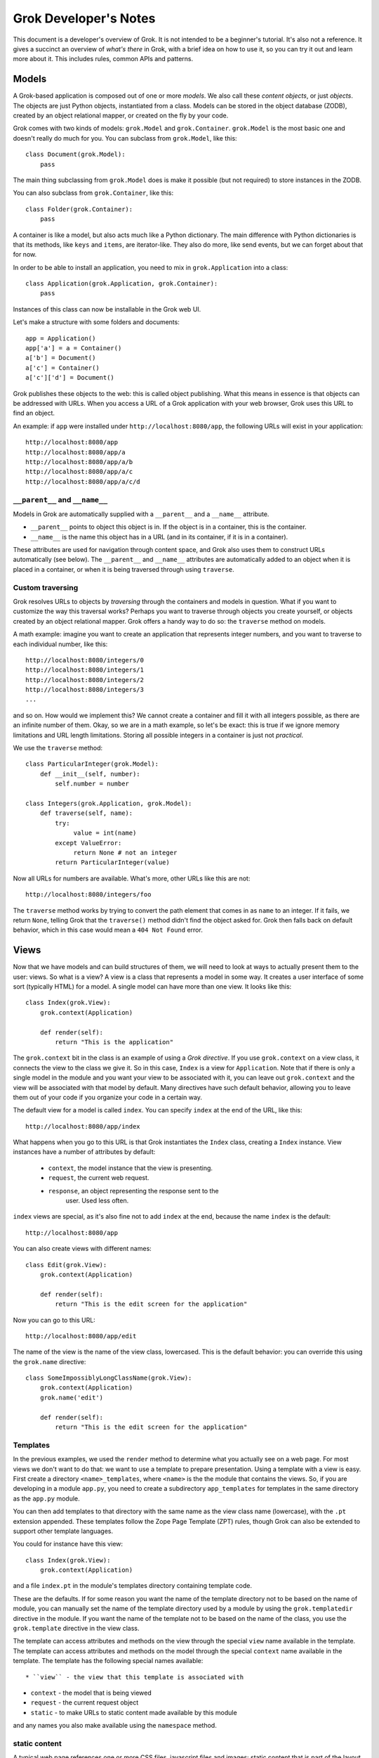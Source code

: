 Grok Developer's Notes 
======================

This document is a developer's overview of Grok. It is not intended to
be a beginner's tutorial. It's also not a reference. It gives a
succinct an overview of *what's there* in Grok, with a brief idea on
how to use it, so you can try it out and learn more about it. This
includes rules, common APIs and patterns.

Models
------

A Grok-based application is composed out of one or more *models*. We
also call these *content objects*, or just *objects*. The objects are
just Python objects, instantiated from a class. Models can be stored
in the object database (ZODB), created by an object relational mapper,
or created on the fly by your code.

Grok comes with two kinds of models: ``grok.Model`` and
``grok.Container``. ``grok.Model`` is the most basic one and doesn't
really do much for you. You can subclass from ``grok.Model``, like
this::

  class Document(grok.Model):
      pass

The main thing subclassing from ``grok.Model`` does is make it
possible (but not required) to store instances in the ZODB.

You can also subclass from ``grok.Container``, like this::

  class Folder(grok.Container):
      pass

A container is like a model, but also acts much like a Python
dictionary. The main difference with Python dictionaries is that its
methods, like ``keys`` and ``items``, are iterator-like. They also do
more, like send events, but we can forget about that for now.

In order to be able to install an application, you need to mix in
``grok.Application`` into a class::

  class Application(grok.Application, grok.Container):
      pass

Instances of this class can now be installable in the Grok web UI.

Let's make a structure with some folders and documents::

  app = Application()
  app['a'] = a = Container()
  a['b'] = Document()
  a['c'] = Container()
  a['c']['d'] = Document()

Grok publishes these objects to the web: this is called object
publishing. What this means in essence is that objects can be
addressed with URLs. When you access a URL of a Grok application with
your web browser, Grok uses this URL to find an object.

An example: if ``app`` were installed under
``http://localhost:8080/app``, the following URLs will exist in your
application::

  http://localhost:8080/app
  http://localhost:8080/app/a
  http://localhost:8080/app/a/b
  http://localhost:8080/app/a/c
  http://localhost:8080/app/a/c/d

``__parent__`` and ``__name__``
~~~~~~~~~~~~~~~~~~~~~~~~~~~~~~~

Models in Grok are automatically supplied with a ``__parent__`` and a
``__name__`` attribute. 

* ``__parent__`` points to object this object is in. If the object is in 
  a container, this is the container.

* ``__name__`` is the name this object has in a URL (and in its
  container, if it is in a container).

These attributes are used for navigation through content space, and
Grok also uses them to construct URLs automatically (see below). The
``__parent__`` and ``__name__`` attributes are automatically added to
an object when it is placed in a container, or when it is being
traversed through using ``traverse``.

Custom traversing
~~~~~~~~~~~~~~~~~

Grok resolves URLs to objects by *traversing* through the containers
and models in question. What if you want to customize the way this
traversal works? Perhaps you want to traverse through objects you
create yourself, or objects created by an object relational
mapper. Grok offers a handy way to do so: the ``traverse`` method on
models.

A math example: imagine you want to create an application that
represents integer numbers, and you want to traverse to each
individual number, like this::

  http://localhost:8080/integers/0
  http://localhost:8080/integers/1
  http://localhost:8080/integers/2
  http://localhost:8080/integers/3
  ...

and so on. How would we implement this? We cannot create a container
and fill it with all integers possible, as there are an infinite
number of them. Okay, so we are in a math example, so let's be exact:
this is true if we ignore memory limitations and URL length
limitations. Storing all possible integers in a container is just not
*practical*.

We use the ``traverse`` method::

  class ParticularInteger(grok.Model):
      def __init__(self, number):
          self.number = number

  class Integers(grok.Application, grok.Model):
      def traverse(self, name):
          try:
               value = int(name)
          except ValueError:
               return None # not an integer
          return ParticularInteger(value)

Now all URLs for numbers are available. What's more, other URLs like
this are not::

  http://localhost:8080/integers/foo

The ``traverse`` method works by trying to convert the path element
that comes in as ``name`` to an integer. If it fails, we return
``None``, telling Grok that the ``traverse()`` method didn't find the
object asked for. Grok then falls back on default behavior, which in
this case would mean a ``404 Not Found`` error.

Views
-----

Now that we have models and can build structures of them, we will need
to look at ways to actually present them to the user: views. So what
is a view? A view is a class that represents a model in some way. It
creates a user interface of some sort (typically HTML) for a model. A
single model can have more than one view. It looks like this::
 
  class Index(grok.View):
      grok.context(Application)
     
      def render(self):
          return "This is the application"

The ``grok.context`` bit in the class is an example of using a *Grok
directive*. If you use ``grok.context`` on a view class, it connects
the view to the class we give it. So in this case, ``Index`` is a view
for ``Application``. Note that if there is only a single model in the
module and you want your view to be associated with it, you can leave
out ``grok.context`` and the view will be associated with that model
by default. Many directives have such default behavior, allowing you
to leave them out of your code if you organize your code in a certain
way.

The default view for a model is called ``index``. You can specify
``index`` at the end of the URL, like this::

  http://localhost:8080/app/index

What happens when you go to this URL is that Grok instantiates the
``Index`` class, creating a ``Index`` instance. View instances have
a number of attributes by default: 

  * ``context``, the model instance that the view is presenting.

  * ``request``, the current web request.

  * ``response``, an object representing the response sent to the
                  user.  Used less often.

``index`` views are special, as it's also fine not to add ``index`` at
the end, because the name ``index`` is the default::

  http://localhost:8080/app

You can also create views with different names::

  class Edit(grok.View):
      grok.context(Application)
    
      def render(self):
          return "This is the edit screen for the application"

Now you can go to this URL::

   http://localhost:8080/app/edit

The name of the view is the name of the view class, lowercased. This
is the default behavior: you can override this using the ``grok.name``
directive::

  class SomeImpossiblyLongClassName(grok.View):
      grok.context(Application)
      grok.name('edit')
 
      def render(self):
          return "This is the edit screen for the application"

Templates
~~~~~~~~~

In the previous examples, we used the ``render`` method to determine
what you actually see on a web page. For most views we don't want to
do that: we want to use a template to prepare presentation. Using a
template with a view is easy.  First create a directory
``<name>_templates``, where ``<name>`` is the the module that contains
the views. So, if you are developing in a module ``app.py``, you need
to create a subdirectory ``app_templates`` for templates in the same
directory as the ``app.py`` module.

You can then add templates to that directory with the same name as the
view class name (lowercase), with the ``.pt`` extension
appended. These templates follow the Zope Page Template (ZPT) rules,
though Grok can also be extended to support other template languages.

You could for instance have this view::

  class Index(grok.View):
      grok.context(Application)

and a file ``index.pt`` in the module's templates directory containing
template code.

These are the defaults. If for some reason you want the name of the
template directory not to be based on the name of module, you can
manually set the name of the template directory used by a module by
using the ``grok.templatedir`` directive in the module. If you want
the name of the template not to be based on the name of the class, you
use the ``grok.template`` directive in the view class.

The template can access attributes and methods on the view through the
special ``view`` name available in the template. The template can
access attributes and methods on the model through the special
``context`` name available in the template. The template has the
following special names available::

* ``view`` - the view that this template is associated with

* ``context`` - the model that is being viewed

* ``request`` - the current request object

* ``static`` - to make URLs to static content made available by this module

and any names you also make available using the ``namespace`` method.

static content
~~~~~~~~~~~~~~

A typical web page references one or more CSS files, javascript files
and images: static content that is part of the layout.

To make available static content to your template create a directory
in your package called ``static``. Put ``.css`` files, ``.js`` files,
image and whatever else is needed in there.

You can now refer to these static files in your template using the
special name ``static``, like this (ZPT example)::

  <img tal:attributes="src static/my_image.png" />

This will automatically create a URL to the place where Grok published
that image.

You can create subdirectories in ``static`` and refer to them as you'd
expect::

  <image tal:attributes="src static/images/some_image.gif" />

``update``
~~~~~~~~~~

You can define an ``update`` method in a view to prepare a view just
before it is accessed. You can use this to process information in the
request (URL parameters or form variables) or in the context, and set
attributes on the view that can be used in the template::

  def update(self):
      self.total = int(self.request.form['a']) + int(self.request.form['b'])

The template now has access to ``view.total``.

You can define parameters in the update view. These will be
automatically bound to parameters (or form values) in the request::

  def update(self, a, b):
      self.total = int(a) + int(b)

``namespace``
~~~~~~~~~~~~~

If you just want a variable to become available in the top-level of
your template (much like ``view`` and ``model``), you can also define
the ``namespace`` method on the view::

  def namespace(self):
      return {'foo': "Some value"}

You can now refer to ``foo`` in your template and have available to
this value.

the ``url`` method
~~~~~~~~~~~~~~~~~~

Views have a special method called ``url()`` that can be used to
create URLs to objects. The ``url`` method takes zero, one or two 
arguments and an additional optional keyword argument 'data' that
is converted into a CGI query string appended to the URL::

* self.url() - URL to this view.

* self.url(object) - URL to the provided object.

* self.url(u"name") - URL to the context object, with ``/name`` appended,
                   to point to a view or subobject of the context.

* self.url(object, u"name") - URL to the provided object, with
  		   ``/name`` appended, to point to a view or subobject
  		   of the provided object.
                   
* self.url(object, u"name", data={'name':'Peter', 'age':28}) 
            - URL to the provided object, with ``/name`` appended
              with '?name=Peter&age=28' at the end.
                   
* self.url(data={'name':u'Andr\xe9', 'age:int':28}) - URL to the provided 
                   object with '?name=Andre%C3%A9'&age%3Aint=28'.

From the view, this is accessed through ``self.url()``. From the
template, this method can be accessed using ``view.url()``.

the ``application_url`` method
~~~~~~~~~~~~~~~~~~~~~~~~~~~~~~

When using views it is sometimes desirable to be able to construct a
URL to the application object. ``application_url`` is a quick way to
do it.  It takes a single optional argument, name, which is the name
of a view of the application.

the ``redirect`` method
~~~~~~~~~~~~~~~~~~~~~~~

The ``redirect`` method on views can be used to redirect the browser
to another URL. Example::

   def render(self):
       self.redirect(self.url(self.context.__parent__))
       # return empty body as we are going to redirect anyway
       return ''

``__parent__`` and ``__name__`` on views
~~~~~~~~~~~~~~~~~~~~~~~~~~~~~~~~~~~~~~~~

Like models, views also get supplied with a ``__parent__`` and
``__name__`` object when they are instantiated for a particular model.

``__parent__`` points to the model being viewed (and is the same as
``context``, which should normally be used).

``__name__`` is the name of the view in the URL.
 
The ``@@`` thing
~~~~~~~~~~~~~~~~

Supposing you have a view called ``edit``, whenever you write this::

  http://localhost:8080/app/edit

you can also write this::

  http://localhost:8080/app/@@edit

Why the ugly ``@@`` syntax? Imagine that ``app`` is a container, and
that your user interface lets the user add objects to it with a name
of their own choosing. The user could decide to add an object called
``index``. In that case Grok wouldn't know whether the
``http://localhost:8080/app/index`` index is to get to a view or a
subobject. ``@@`` tells the system to look up a view definitely. If
``@@`` is not provided, subobjects take precedence over views in case
of name collision.

Request
-------

Some useful things to know about the request object (accessible as an
attribute on the view):

Information on the ``request`` object can be accessed using mapping
access (``request[`foo`]``). You can access request form variables and
cookies and headers (including `environment variables`_).

.. _`environment variables`: http://hoohoo.ncsa.uiuc.edu/cgi/env.html

To access form variables in particular use: ``request.form['foo']``.

To access cookies in particular use: ``request.cookies['foo']``.

To access headers (and environment variables) in particular use:
``request.headers['foo']``. You can also use ``request.getHeader()``,
with the header name as the argument, and an optional second default
argument.

Instead of the mapping access, the ``get`` methods work as well, as on
normal Python dictionaries.

More can be found in the ``IHTTPRequest`` interface documentation
in ``zope.publisher.interfaces.http``.

Response
--------

Some useful things to know about the response object (accessible as
an attribute on the view):

``setStatus(name, reason)`` sets the HTTP status code. The argument
may either be an integer representing the status code (such as ``200``
or ``400``), or a string (``OK``, ``NotFound``). The optional second
argument can be be used to pass the human-readable representation
(``Not Found``).

``setHeader(name, value)`` can be used to set HTTP response headers. The first
argument is the header name, the second the value.

``addHeader(name, value)`` can be used to add a HTTP header, while
retaining any previously set headers with the same name.

``setCookie(name, value, **kw)`` can be used to set a cookie. The first
argument is the cookie name, the second the value. Optional keyword
arguments can be used to set up further cookie properties (such as
``max_age`` and ``expires``).

``expireCookie(name, value)`` can be used to immediately expire a
cookie.

More can be found in the ``IHTTPResponse`` interface documentation
in ``zope.publisher.interfaces.http``.

Adapters
--------

An adapter is much like a view, but is aimed towards developers, not
end users. It presents an interface to an object, but an interface for
developers, not an user interface for end-users.

The section on adapters will of necessity be rather abstract. Feel
free to skip it until you want to know what is going on up with
interfaces and adapters - it is an important foundation to Grok, but one
you do not know much about when you get started.

An adapter can be used to add new methods to an object without
changing the object. To demonstrate the principle, we will construct
adapters entirely by hand first. At the end we will show how Groks
helps in constructing adapters and using them.

Imagine we are developing a content management system and we want to
get information about the size (in, say, bytes, approximately) of
content objects stored in our CMS, for instance in order to display it
in our UI or to calculate the total size of all objects in a
container. The simplest approach would be to add a ``size()`` method
to all our content objects::

  class Document(grok.Model):
       def __init__(self, text):
           self.text = text

       def size(self):
           return len(self.text.encode('UTF-8'))

  class Image(grok.Model):
       def __init__(self, data):
            self.data = data

       def size(self):
            return len(self.data)

  class Container(grok.Container):
        def size(self):
            total = 0
            for obj in self.values():
                total += obj.size() 
            return total

For simple cases this is fine, but for larger applications this can
become a problem. Our ``Document`` model needs a ``size`` method, and
does our ``Image`` model, and our ``Container``, and our ``News Item``
model, and so on. Given the requirements of a typical CMS, content
objects would soon end up with a very large number of methods, for all
sorts of functionality, from getting the size of objects to offering a
commenting facility. It would be nicer to separate things out and keep
the underlying models clean.

To do this, we can use the adaptation pattern. As said, we will do it
by hand at first. An adapter is an object that adds an API to another
object (typically stored as the ``context`` attribute of the
adapter)::

  class DocumentSized(object):
      def __init__(self, context):
          self.context = context

      def size(self):
          return len(self.context.text.encode('UTF-8'))

We would use it like this::

   DocumentSized(document).size()

We could extend this same adapter to work for different kinds of
content objects, but that isn't very extensible when new adapters need
to be made::

  class Sized(object):
      def __init__(self, context):
          self.context = context

      def size(self):
          if isinstance(self.context, Document):
               return len(self.context.text.encode('UTF-8'))
          elif isinstance(self.context, Image):
               return len(self.context.data)
          elif isintance(self.context, Container):
               total = 0
               for obj in self.context.values():
                   total += Sized(obj).size() 
               return total
               
Instead, we can create a smart ``sized`` factory that does this
switch-on-type behavior instead, keeping our adapters clean::

  class DocumentSized(object):
      def __init__(self, context):
          self.context = context
 
      def sized(self):
          return len(self.context.text.encode('UTF-8'))

  class ImageSized(object):
      def __init__(self, context):
          self.context = context
 
      def sized(self):
          return len(self.context.data)

  class ContainerSized(object):
      def __init__(self, context):
          self.context = context
 
      def sized(self):
          total = 0
          for obj in self.context.values():
              total += sized(obj).size() 
          return total
   
  def sized(context):
      if isinstance(context, Document):
          return DocumentedSized(context)
      elif isinstance(context, Image):
          return ImageSized(context)
      elif isinstance(context, Container):
          return ContainerSized(context)
       
We can now call ``sized`` for a content object and get an object back
that implements the "sized API"::

   s = sized(my_content_object)
   print s.size()

It's good to spell out the APIs of your application explicitly, as
documentation so that other developers can work with them and also
implement them for their own content objects. Grok lets you do this
using an *interface* specification, using the ``zope.interface``
package::

  from zope.interface import Interface

  class ISized(Interface):
      def size():
           "Return the size of the object"

We can now make this ``ISized`` interface into the adapter factory
(like ``sized`` above), without actually having to implement it
directly. Let's do that now by subclassing from ``grok.Adapter`` and
using a few grok directives::

  class DocumentSized(grok.Adapter):
      grok.context(Document)
      grok.provides(ISized)
 
      def sized(self):
          return len(self.context.text.encode('UTF-8'))

  class ImageSized(grok.Adapter):
      grok.context(Image)
      grok.provides(ISized)
 
      def sized(self):
          return len(self.context.data)

  class ContainerSized(grok.Adapter):
      grok.context(Container)
      grok.provides(ISized)
 
      def sized(self):
          total = 0
          for obj in self.context.values():
              total += ISized(obj).size()
          return total

We can now use ``ISized`` like we used ``sized`` above::

   s = ISized(my_content_object)
   print s.size()

When new content objects were to be created for this CMS, ``ISized``
adapters can be registered for them anywhere. Using this pattern,
existing objects implemented by someone else can be made to conform
with the ``ISized`` API without having to modify them.

``grok.context`` works as for views. It is useful to point it to any
class however, not just that of models. ``grok.provides`` has to be
pointed to an interface (the interface that the adapter *adapts to*).

Interfaces
~~~~~~~~~~

Classes can also be made to *implement* an interface. This means that
instances of that class *provide* that interface::

  from zope.interface import Interface, Attribute

  class IAnimal(Interface):
      name = Attribute("The name of the animal")

      def makeSound():
          "The sound the animal makes."

  class Cow(object):
      grok.implements(IAnimal)
 
      def __init__(self, name):
          self.name = name

      def makeSound(self):
          return "Mooo"

We can ask the interface machinery whether an object provides an interface::

  >>> cow = Cow()
  >>> IAnimal.providedBy(cow)
  True

If you use an interface to adapt an object, and this object already
provides the interface, you get back the object itself::

  >>> IAnimal(cow) is cow
  True

``grok.context`` can always point to an interface instead of a class
directly. This indirection can be useful to make a view or adapter
work for a whole set of classes that all implement the same interface.

``ComponentLookupError``
~~~~~~~~~~~~~~~~~~~~~~~~

What if an adapter cannot be found for a particular object? Perhaps no
adapter has been registered for a particular object or a particular
interface. The system will raise a ``ComponentLookupError``::

  >>> ISized(cow)
  Traceback (most recent call last):
    ...
  ComponentLookupError

If you want to catch this exception, you can import it from
``zope.component.interfaces``::

  from zope.component.interfaces import ComponentLookupError

Named adapters
~~~~~~~~~~~~~~

It is possible to give an adapter a name, making it a *named
adapter*. This way it is possible to have more than one adapter
registered for a single object that all provide the same interface,
each with a different name. This feature is rarely used directly,
but internally it is used for views, as we will see later. The
``grok.name()`` directive can be used to give an adapter a name::

  class Adapter(object):
      grok.name('somename')
      grok.context(SomeClass)
      grok.provides(ISomeInterface)
 
Actually all adapters are named: by default the name of an adapter is
the empty string.

You cannot call the interface directly to get a named adapter for an
object.  Instead, you need to use the APIs provided by the
``zope.component`` package, in particular ``getAdapter``::

  from zope import component
  
  my_adapter = component.getAdapter(some_object, ISomeInterface, 
                                   name='somename')

``getAdapter`` can also be used to look up unnamed adapters, as an
alternative to using the interface directly::

  myadapter = component.getAdapter(some_object, ISomeInterface)

Multi adapters
~~~~~~~~~~~~~~

Another feature of adapters is that you can adapt multiple objects at
once using a *multi adapter*. Again this feature is rarely used in
practice, except internally to implement views and events.

You can construct a multi adapter by subclassing from
``grok.MultiAdapter``::

  class MyMultiAdapter(grok.MultiAdapter):
      grok.adapts(SomeClass, AnotherClass)
      grok.provides(ISomeInterface)
   
      def __init__(some_instance, another_instance):
          self.some_interface = some_instance
          self.another_instance = another_instance

The multi-adapter receives as many arguments as what it was registered
for using ``grok.adapts``.

A multi adapter also cannot be looked up directly by calling the
interface. Instead, we need to use the ``zope.component`` package
again::

  from zope import component

  my_multi_adapter = component.getMultiAdapter((some_object, another_object),
                                               ISomeInterface)

``getMultiAdapter`` receives as the first argument a tuple with the
combination of objects to adapt.

It can also optionally be named using ``grok.name`` and then looked up
using a name argument::

  my_named_multi_adapter = component.getMultiAdapter(
      (some_object, another_object), ISomeInterface, name="foo")

Views as adapters
~~~~~~~~~~~~~~~~~

A view in Grok is in fact a named multi adapter, providing the base
interface (``Interface``). This means that a view in Grok can be
looked up in code by the following call::
 
  from zope.interface import Interface

  view = component.getMultiAdapter((object, request), Interface, name="index")

Since the default for the second argument is in fact ``Interface``, this
call can be shorted to this::

  view = component.getMultiAdapter((object, request), name="index")

Being able to do this in code is sometimes useful. It is also what
Grok does internally when it looks up a view.

Events
------

Grok lets you write handlers for *events*. Using event handlers you
can hook into code that you do not control. Events allow decoupling: a
framework can send events without worrying who is interested in it,
and similarly you can send events to work with existing bits of
framework that expects them. You can also define new types of events
if you are designing a framework yourself.

You write an event handler by writing a function that *subscribes* to
the event, and marking it with a python decorator::

  @grok.subscribe(Document, grok.IObjectAddedEvent)
  def handle(obj, event):
      print "Object %s was added." % obj

Whenever an instance of a model of class ``Document`` (or subclasses)
is added to a container, this code will be run. You can then take some
action. Any ``grok.Container`` subclass will take care of sending
these events automatically.  You can have as many subscribers for a
particular event as you like.  The order in which they are run is not
guaranteed by the system, so cannot be relied on.

The event handler takes two arguments: the object for which the event
was fired, and the event instance. The event instance has attributes,
depending on the type of event.

Events defined by Grok
~~~~~~~~~~~~~~~~~~~~~~

Here we describe the standard events defined by Grok. Described are
the interfaces which you would use in a subscriber, and how you can
send this event yourself. Other events may be defined by libraries or
by you.

``IObjectMovedEvent``
+++++++++++++++++++++

Will be fired whenever an object is moved from container to container,
renamed, added or removed.

The event object has these attributes:

* ``object`` - the object being moved

* ``oldParent`` - the parent (container) from which the object was moved
                  or removed, or ``None`` if this object is newly added.

* ``oldName`` - the previous name of the object in its container,
                before renaming if renaming took place, or ``None`` if
                this object is newly added.

* ``newParent`` - the parent (container) to this object was moved or
                added. ``None`` if this object was removed.

* ``newName`` - the name the object has in the new container, or ``None``
                if this object was removed.

Containers take care of sending this event, but should you want to
send it yourself, use::

  grok.notify(grok.ObjectMovedEvent(obj, oldParent, oldName, newParent, newName))

``IObjectAddedEvent``
+++++++++++++++++++++

Fired when an object is added to a container. Specialization of
``IObjectMovedEvent``, and shares the attributes as described.

Containers take care of sending this event, but should you want to send it
yourself, use::

  grok.notify(grok.ObjectAddedEvent(obj))

or::

  grok.notify(grok.ObjectAddedEvent(obj, newParent, newName))

``IObjectRemovedEvent``
+++++++++++++++++++++++

Fired when an object is removed from a container (and not re-added
elsewhere). Specialization of ``IObjectMovedEvent``, and shares the
attributes as described.

Containers take care of sending this event, but should you want to send it
yourself, use::

  grok.notify(grok.ObjectRemovedEvent(obj)

or::

  grok.notify(grok.ObjectRemovedEvent(obj, oldparent, oldName))

``IObjectModifiedEvent``
++++++++++++++++++++++++

Fired when an object is modified by the system, such as when a form is
saved. If you modify the object in code, the system won't know about
this, and you will have to remember to send it yourself.

This event has a single attribute, ``object``, which is the object
that was modified.

To send this event yourself, use::

  grok.notify(grok.ObjectModifiedEvent(obj))

``IContainerModifiedEvent``
+++++++++++++++++++++++++++

A specialization of ``IObjectModifiedEvent`` that fires when the
container was modified by adding something to it or removing from it.

Containers take care of sending this event, but if you want to send it
yourself, use::

  grok.notify(grok.ContainerModifiedEvent(obj))

``IObjectCreatedEvent``
+++++++++++++++++++++++

Fired when an object is created. When you create your own objects the
system won't know about this, and you will have to remember to send it
yourself if you care about listing to ``IObjectCreatedEvent``. This is
fairly rare - usually you're better of looking at
``IObjectAddedEvent`` if you can.

This event has a single attribute, ``object``, which is the object
that was created.

To send this event yourself::

  grok.notify(grok.ObjectCreatedEvent(obj))

``IObjectCopiedEvent``
++++++++++++++++++++++

Fired when an object was copied. It is a specialization of
``IObjectCreatedEvent`` that is fired by the system if you use the
``zope.copypastemove`` functionality. 

Besides the ``object`` attribute it shares with
``IObjectCreattedEvent``, it has also has the ``original`` attribute,
which was the object that iwas copied from.

To send this event yourself::

  grok.notify(grok.ObjectCopiedEvent(copy, original))

Creating and sending your own events
~~~~~~~~~~~~~~~~~~~~~~~~~~~~~~~~~~~~

If you are going to send an object that pertains to a particular object,
subclass ``zope.component.interfaces.ObjectEvent``::

  from zope.component.interfaces import ObjectEvent

  class MyEvent(ObjectEvent):
      pass

You can then send it like this::

  grok.notify(MyEvent(some_obj))

And listen for it like this::

  grok.subscribe(SomeClass, MyEvent)
  def handle_my_event(obj, event):
      pass

This subclassing from ``ObjectEvent`` is not required; if your event
isn't about an object, you can choose to design your event class
entirely yourself. See ``zope.sendmail`` for the construction of mail sending
events for an example. 

Interfaces for events
~~~~~~~~~~~~~~~~~~~~~

For documentation purposes it can be a good idea to to define an
interface for your event. You can then also allow for multiple
implementations of the same event interface. When you have an
interface for your event, you can then listen for the interface in the
subscribers as well::

  from zope.interface import Interface

  class IMyEvent(zope.component.interfaces.IObjectEvent):
      "My special event"

  class MyEvent(zope.component.interfaces.ObjectEvent):
      grok.implements(IMyEvent)

  grok.subscribe(SomeClass, IMyEvent):
  def handle_my_event(obj, event):
      pass

More about interfaces
---------------------

We have seen small examples of interfaces before, but here we will go
a bit more into them, and why they are useful.

An *interface* is a description of the API of a class (or more rarely,
module or object). Interfaces are useful because:

* They are API documentation.

* They can describe how a framework expects you to implement classes
  that fit into it.

* The system can inspect the interfaces a particular object provides,
  and treat them as an abstract form of classes for registration
  purposes. 

Interfaces make it possible to use a generic framework's pluggability
points with confidence: you can clearly see what you are supposed to
implement to plug into it. You can define very generic frameworks
yourself by defining them in terms of interfaces.

Some interface features
~~~~~~~~~~~~~~~~~~~~~~~

A summary of interface features we've seen:

* To create an interface, subclass from ``zope.interface.Interface``.

* To state that implementors of the interface must have a method, supply
  the method with arguments. Don't use ``self`` as the first
  arguments, as this is an implementation detail not important to the
  interface. Instead, describe the methods as they look to the caller.

* To state that implementors of the interface must have an attribute, use::

    some_attribute = zope.interface.Attribute("Description of attribute")

* To state a class *implements* an interface, use ``grok.implements``.

* Instances of a class are said to *provide* the interface that the
  class *implements*.

* You can check whether an instance provides a certain interface by using
  ``some_interface.providedBy``::

     IObjectEvent.providedBy(NonSubclassEvent(some_obj))

Interfaces and events
~~~~~~~~~~~~~~~~~~~~~

Let's study interfaces some more in connection with
``IObjectModifiedEvent``. The ``IObjectModifiedEvent`` interface looks
like this::

  class IObjectModifiedEvent(zope.component.interfaces.IObjectEvent):
      """An object has been modified"""

This refers us to the ``IObjectEvent`` interface, which looks like
this::

  from zope import interface

  class IObjectEvent(interface.Interface):
      """An event related to an object.
      """

      object = interface.Attribute("The subject of the event.")

We therefore know that if we implement ``IObjectModifiedEvent``, we
must supply a single attribute, ``object``.

The following event handler for instances of ``SomeClass`` subscribes
to *any* event that provides ``IModifiedObjectEvent``::

   @grok.subscribe(SomeClass, IObjectModifiedEvent):
   def handle_event(obj, event):
       "Called when there is an IObjectModifiedEvent for SomeClass instances."

This handler will be called not only for subclasses of the
``grok.ObjectModifiedEvent`` class, but also for other, otherwise
unrelated classes that implement ``IObjectEvent``, such as this one::

  class NonSubclassObjectEvent(object):
      grok.implements(IObjectEvent)
 
      def __init__(self, object):
           self.object = object

So far we have only used interfaces for the second argument of the
event handler registration, but the principle also works for the first
argument. For example, to handle ``IObjectModifiedEvent`` events for
all kinds of containers, you can subscribe to
``zope.app.container.interfaces.IContainer`` objects::

  @grok.subscribe(IContainer, IObjectModifiedEvent):
  def handle_event(obj, event):
      "Called whenever any container is modified"

``zope.app.container.interfaces.IContainer`` defines the abstract
container API that all containers must provide, no matter how they are
implemented internally.

Interfaces and adapters
~~~~~~~~~~~~~~~~~~~~~~~

The same principle also works for adapters and ``grok.context``. You
can use ``grok.context`` with interfaces as well as with concrete
classes. To write an adapter that works for any kind of container, you
can write::

  from zope.app.container.interfaces import IContainer

  class SortedKeysAdapter(grok.Adapter):
      grok.context(IContainer)
      grok.provides(ISortedKeys)

      def sortedKeys(self):
          return sorted(self.context.keys())     

Interfaces and views
~~~~~~~~~~~~~~~~~~~~

The same principle can also be used with ``grok.context`` in other
places, such as in views. This view is registered for all containers::

  from zope.app.container.interfaces import IContainer

  class Keys(grok.View):
     grok.context(IContainer)
     
     def render(self):
         return ', '.join(ISortedKeysAdapter(self.context).sortedKeys())

The view ``keys`` exists for all containers, no matter how they are
implement, where they are implemented or who implemented them, as long
as they provide ``IContainer``.

Using the fact ``Interface`` is the base of all interfaces, you can
even register a view for *all* objects. This can be useful to register
ZPT macros, which will then be available on all contexts::

  class Layout(grok.View):
      grok.context(Interface)
 
with a template ``layout.pt`` associated to it.

You can then use these macros in any page template anywhere by
referring to them like this::

  <html metal:use-macro="context/@@layout/macros/page">

Forms
-----

Grok can autogenerate web forms from descriptions called *schema*. A
schema is a special kind of interface. We already saw ``Attribute``,
which can be used to specify that something that provides that
interface should have that attribute. The ``zope.schema`` package adds
a lot more specific field descriptions. Here is an example of a
schema::

  from zope.interface import Interface
  from zope import schema
  
  class ISpecies(Interface):
      name = schema.TextLine(u"Animal species name")
      scientific_name = schema.TextLine(u"Scientific name")
      legs = schema.Int(u"Number of legs")

Let's also look at a simple implementation of this interface::

  class Species(grok.Model):
      grok.implements(ISpecies)

Note how we aren't even creating an ``__init__`` to set the
attributes; we could, but we'll see below that Grok's ``applyData``
can take care of this automatically.

The ``ISpecies`` schema can be turned into a form. Grok does this by
looking up a *widget* for each schema field to display it. A widget is
very much like a view. Let's look at a form for this schema::

  class Species(grok.Form):
      form_fields = grok.Fields(ISpecies)
  
      @grok.action(u"Save form")
      def handle_save(self, **data):
          print data['name']
          print data['scientific_name']
          print data['legs']

What is going on here? Firstly we use a special base class called
``grok.Form``. A form is a special kind of ``grok.View``, and
associates the same way (using ``grok.context``). A form expects two
things::

* a ``form_fields`` attribute. Above we see the most common way to construct
  this attribute, using ``grok.Fields`` on the interface.

* one or more actions. Actions are specified by using the
  ``@grok.action`` decorator. An action gets the fields filled in the
  form as keyword parameters, so ``**data`` in this case. We could
  also have specified the arguments we expected specifically.

Form widgets translate the raw HTML form input to Python objects, such
as (unicode) strings, integers and datetime objects, as specified by
schema fields. The schema fields can then be used to validate this
input further. Forms are self-submitting, and in case of a validation
error the form can render them in-line next to the fields.

We'll look at a lot of form features next.

``grok.AddForm``
~~~~~~~~~~~~~~~~

An add form is used to create a new object. Most forms are views of
the object that they are representing, but an add form is typically
associated a view of the container in which new objects are to be
added. Let's look at an example::

  class SpeciesContainer(grok.Container):
      pass

  class Add(grok.AddForm):
      grok.context(SpeciesContainer)

      form_fields = grok.Fields(ISpecies)
      
      @grok.action(u"Add species")
      def add_species(self, **data):
          # create a species instance
          species = Species()
          # assign the right attributes to fulfill ISpecies schema with
          # the form data
          self.applyData(species, **data)
          # stores the instance into the SpeciesContainer
          name = data['name']
          self.context[name] = species
          # redirect to the newly created object
          self.redirect(self.url(species))
          # we don't want to display anything, as we redirect
          return ''

The user can now go to ``myspeciescontainer/add`` to add a species,
where ``myspeciescontainer`` is any instance of ``SpeciesContainer``.

``grok.EditForm``
~~~~~~~~~~~~~~~~~

Now that we can create species objects, let's create a form so you can
easily edit them. This *is* a view of the ``Species`` model::

  class Edit(grok.EditForm):
     grok.context(Species)
    
     form_fields = grok.Fields(ISpecies)

     @grok.action(u"Edit species")
     def edit_species(self, **data):
          self.applyData(species, **data)
     
Forms are self-submitting, so this will show the edit form again. If
you want to display another page, you can redirect the browser as we
showed for the add form previously.

The user can now go to ``myspecies/edit`` to edit the species.

``grok.DisplayForm``
~~~~~~~~~~~~~~~~~~~~

Sometimes you just want to display an object, and not actually edit
it. If the object is schema-based, an easy way to do this is to use
display forms. Let's look at an example::

  class Display(grok.DisplayForm):
     grok.context(Species)
    
     form_fields = grok.Fields(ISpecies)

The user can now go to ``myspecies/display`` to look at the species.

Associating a template for a form
~~~~~~~~~~~~~~~~~~~~~~~~~~~~~~~~~

By default, Grok supplies some templates for forms. They work, but
they are not very pretty and don't fit into your application's
layout. You can instead use your own form rendering logic in a
template you associate with the form just like you associate templates
with views. You can also abstract form rendering logic you keep
reusing into a ZPT macro. Below is an example of form rendering logic
to help you get started. The example doesn't have any consideration
for layouting to make the logic clear. As a result, the form will be
very ugly if you use this - you will want to use CSS or table HTML to
layout things::

  <!-- render the form tag -->
  <form action="." tal:attributes="action request/URL" method="post"
        class="edit-form" enctype="multipart/form-data">
    <!-- render any validation errors on top -->
    <ul class="errors" tal:condition="view/errors">
      <li tal:repeat="error view/error_views">
         <span tal:replace="structure error">Error Type</span>
      </li>
    </ul>

    <!-- render the widgets -->
    <tal:block repeat="widget view/widgets">
      <label tal:attributes="for widget/name">
        <!-- a * when the widget is required -->
        <span class="required" tal:condition="widget/required">*</span>
        <!-- the title of the field -->
        <span i18n:translate="" tal:content="widget/label">label</span>
      </label>
     
      <!-- render the HTML widget -->
      <div class="widget" tal:content="structure widget">
        <input type="text" />
      </div>
      
      <!-- render any field specific validation error from a previous
           form submit next to the field -->
      <div class="error" tal:condition="widget/error">
        <span tal:replace="structure widget/error">error</span>
      </div>
    </tal:block>

    <!-- render all the action submit buttons -->
    <span class="actionButtons" tal:condition="view/availableActions">
      <input tal:repeat="action view/actions"
             tal:replace="structure action/render" />
    </span>
  </form>

The template for a display form a lot simpler::

  <tal:block repeat="widget view/widgets">
    <tal:block content="widget/label" />
    <input tal:replace="structure widget" />
  </tal:block>
   
  <!-- render all the action submit buttons -->
  <span class="actionButtons" tal:condition="view/availableActions">
    <input tal:repeat="action view/actions"
           tal:replace="structure action/render" />
  </span>


